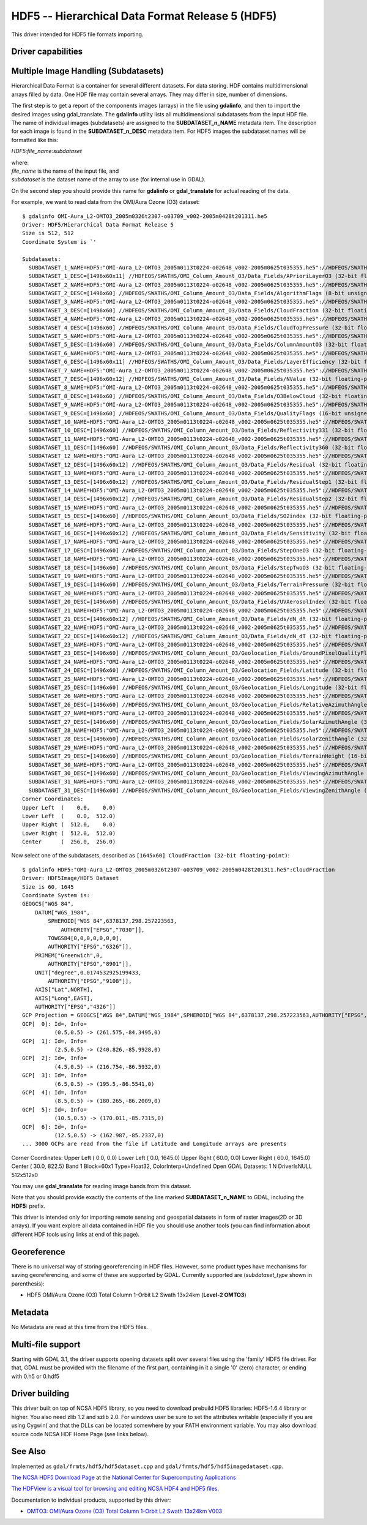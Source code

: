 .. _raster.hdf5:

================================================================================
HDF5 -- Hierarchical Data Format Release 5 (HDF5)
================================================================================

.. shortname:: HDF5

.. shortname:: HDF5Image

.. build_dependencies:: libhdf5

This driver intended for HDF5 file formats importing.

Driver capabilities
-------------------

.. supports_georeferencing::

.. versionadded:: 2.4

    .. supports_virtualio::

Multiple Image Handling (Subdatasets)
-------------------------------------

Hierarchical Data Format is a container for several different datasets.
For data storing. HDF contains multidimensional arrays filled by data.
One HDF file may contain several arrays. They may differ in size, number
of dimensions.

The first step is to get a report of the components images (arrays) in
the file using **gdalinfo**, and then to import the desired images using
gdal_translate. The **gdalinfo** utility lists all multidimensional
subdatasets from the input HDF file. The name of individual images
(subdatasets) are assigned to the **SUBDATASET_n_NAME** metadata item.
The description for each image is found in the **SUBDATASET_n_DESC**
metadata item. For HDF5 images the subdataset names will be formatted
like this:

*HDF5:file_name:subdataset*

| where:
| *file_name* is the name of the input file, and
| *subdataset* is the dataset name of the array to use (for internal use
  in GDAL).

On the second step you should provide this name for **gdalinfo** or
**gdal_translate** for actual reading of the data.

For example, we want to read data from the OMI/Aura Ozone (O3) dataset:

::

   $ gdalinfo OMI-Aura_L2-OMTO3_2005m0326t2307-o03709_v002-2005m0428t201311.he5
   Driver: HDF5/Hierarchical Data Format Release 5
   Size is 512, 512
   Coordinate System is `'

   Subdatasets:
     SUBDATASET_1_NAME=HDF5:"OMI-Aura_L2-OMTO3_2005m0113t0224-o02648_v002-2005m0625t035355.he5"://HDFEOS/SWATHS/OMI_Column_Amount_O3/Data_Fields/APrioriLayerO3
     SUBDATASET_1_DESC=[1496x60x11] //HDFEOS/SWATHS/OMI_Column_Amount_O3/Data_Fields/APrioriLayerO3 (32-bit floating-point)
     SUBDATASET_2_NAME=HDF5:"OMI-Aura_L2-OMTO3_2005m0113t0224-o02648_v002-2005m0625t035355.he5"://HDFEOS/SWATHS/OMI_Column_Amount_O3/Data_Fields/AlgorithmFlags
     SUBDATASET_2_DESC=[1496x60] //HDFEOS/SWATHS/OMI_Column_Amount_O3/Data_Fields/AlgorithmFlags (8-bit unsigned character)
     SUBDATASET_3_NAME=HDF5:"OMI-Aura_L2-OMTO3_2005m0113t0224-o02648_v002-2005m0625t035355.he5"://HDFEOS/SWATHS/OMI_Column_Amount_O3/Data_Fields/CloudFraction
     SUBDATASET_3_DESC=[1496x60] //HDFEOS/SWATHS/OMI_Column_Amount_O3/Data_Fields/CloudFraction (32-bit floating-point)
     SUBDATASET_4_NAME=HDF5:"OMI-Aura_L2-OMTO3_2005m0113t0224-o02648_v002-2005m0625t035355.he5"://HDFEOS/SWATHS/OMI_Column_Amount_O3/Data_Fields/CloudTopPressure
     SUBDATASET_4_DESC=[1496x60] //HDFEOS/SWATHS/OMI_Column_Amount_O3/Data_Fields/CloudTopPressure (32-bit floating-point)
     SUBDATASET_5_NAME=HDF5:"OMI-Aura_L2-OMTO3_2005m0113t0224-o02648_v002-2005m0625t035355.he5"://HDFEOS/SWATHS/OMI_Column_Amount_O3/Data_Fields/ColumnAmountO3
     SUBDATASET_5_DESC=[1496x60] //HDFEOS/SWATHS/OMI_Column_Amount_O3/Data_Fields/ColumnAmountO3 (32-bit floating-point)
     SUBDATASET_6_NAME=HDF5:"OMI-Aura_L2-OMTO3_2005m0113t0224-o02648_v002-2005m0625t035355.he5"://HDFEOS/SWATHS/OMI_Column_Amount_O3/Data_Fields/LayerEfficiency
     SUBDATASET_6_DESC=[1496x60x11] //HDFEOS/SWATHS/OMI_Column_Amount_O3/Data_Fields/LayerEfficiency (32-bit floating-point)
     SUBDATASET_7_NAME=HDF5:"OMI-Aura_L2-OMTO3_2005m0113t0224-o02648_v002-2005m0625t035355.he5"://HDFEOS/SWATHS/OMI_Column_Amount_O3/Data_Fields/NValue
     SUBDATASET_7_DESC=[1496x60x12] //HDFEOS/SWATHS/OMI_Column_Amount_O3/Data_Fields/NValue (32-bit floating-point)
     SUBDATASET_8_NAME=HDF5:"OMI-Aura_L2-OMTO3_2005m0113t0224-o02648_v002-2005m0625t035355.he5"://HDFEOS/SWATHS/OMI_Column_Amount_O3/Data_Fields/O3BelowCloud
     SUBDATASET_8_DESC=[1496x60] //HDFEOS/SWATHS/OMI_Column_Amount_O3/Data_Fields/O3BelowCloud (32-bit floating-point)
     SUBDATASET_9_NAME=HDF5:"OMI-Aura_L2-OMTO3_2005m0113t0224-o02648_v002-2005m0625t035355.he5"://HDFEOS/SWATHS/OMI_Column_Amount_O3/Data_Fields/QualityFlags
     SUBDATASET_9_DESC=[1496x60] //HDFEOS/SWATHS/OMI_Column_Amount_O3/Data_Fields/QualityFlags (16-bit unsigned integer)
     SUBDATASET_10_NAME=HDF5:"OMI-Aura_L2-OMTO3_2005m0113t0224-o02648_v002-2005m0625t035355.he5"://HDFEOS/SWATHS/OMI_Column_Amount_O3/Data_Fields/Reflectivity331
     SUBDATASET_10_DESC=[1496x60] //HDFEOS/SWATHS/OMI_Column_Amount_O3/Data_Fields/Reflectivity331 (32-bit floating-point)
     SUBDATASET_11_NAME=HDF5:"OMI-Aura_L2-OMTO3_2005m0113t0224-o02648_v002-2005m0625t035355.he5"://HDFEOS/SWATHS/OMI_Column_Amount_O3/Data_Fields/Reflectivity360
     SUBDATASET_11_DESC=[1496x60] //HDFEOS/SWATHS/OMI_Column_Amount_O3/Data_Fields/Reflectivity360 (32-bit floating-point)
     SUBDATASET_12_NAME=HDF5:"OMI-Aura_L2-OMTO3_2005m0113t0224-o02648_v002-2005m0625t035355.he5"://HDFEOS/SWATHS/OMI_Column_Amount_O3/Data_Fields/Residual
     SUBDATASET_12_DESC=[1496x60x12] //HDFEOS/SWATHS/OMI_Column_Amount_O3/Data_Fields/Residual (32-bit floating-point)
     SUBDATASET_13_NAME=HDF5:"OMI-Aura_L2-OMTO3_2005m0113t0224-o02648_v002-2005m0625t035355.he5"://HDFEOS/SWATHS/OMI_Column_Amount_O3/Data_Fields/ResidualStep1
     SUBDATASET_13_DESC=[1496x60x12] //HDFEOS/SWATHS/OMI_Column_Amount_O3/Data_Fields/ResidualStep1 (32-bit floating-point)
     SUBDATASET_14_NAME=HDF5:"OMI-Aura_L2-OMTO3_2005m0113t0224-o02648_v002-2005m0625t035355.he5"://HDFEOS/SWATHS/OMI_Column_Amount_O3/Data_Fields/ResidualStep2
     SUBDATASET_14_DESC=[1496x60x12] //HDFEOS/SWATHS/OMI_Column_Amount_O3/Data_Fields/ResidualStep2 (32-bit floating-point)
     SUBDATASET_15_NAME=HDF5:"OMI-Aura_L2-OMTO3_2005m0113t0224-o02648_v002-2005m0625t035355.he5"://HDFEOS/SWATHS/OMI_Column_Amount_O3/Data_Fields/SO2index
     SUBDATASET_15_DESC=[1496x60] //HDFEOS/SWATHS/OMI_Column_Amount_O3/Data_Fields/SO2index (32-bit floating-point)
     SUBDATASET_16_NAME=HDF5:"OMI-Aura_L2-OMTO3_2005m0113t0224-o02648_v002-2005m0625t035355.he5"://HDFEOS/SWATHS/OMI_Column_Amount_O3/Data_Fields/Sensitivity
     SUBDATASET_16_DESC=[1496x60x12] //HDFEOS/SWATHS/OMI_Column_Amount_O3/Data_Fields/Sensitivity (32-bit floating-point)
     SUBDATASET_17_NAME=HDF5:"OMI-Aura_L2-OMTO3_2005m0113t0224-o02648_v002-2005m0625t035355.he5"://HDFEOS/SWATHS/OMI_Column_Amount_O3/Data_Fields/StepOneO3
     SUBDATASET_17_DESC=[1496x60] //HDFEOS/SWATHS/OMI_Column_Amount_O3/Data_Fields/StepOneO3 (32-bit floating-point)
     SUBDATASET_18_NAME=HDF5:"OMI-Aura_L2-OMTO3_2005m0113t0224-o02648_v002-2005m0625t035355.he5"://HDFEOS/SWATHS/OMI_Column_Amount_O3/Data_Fields/StepTwoO3
     SUBDATASET_18_DESC=[1496x60] //HDFEOS/SWATHS/OMI_Column_Amount_O3/Data_Fields/StepTwoO3 (32-bit floating-point)
     SUBDATASET_19_NAME=HDF5:"OMI-Aura_L2-OMTO3_2005m0113t0224-o02648_v002-2005m0625t035355.he5"://HDFEOS/SWATHS/OMI_Column_Amount_O3/Data_Fields/TerrainPressure
     SUBDATASET_19_DESC=[1496x60] //HDFEOS/SWATHS/OMI_Column_Amount_O3/Data_Fields/TerrainPressure (32-bit floating-point)
     SUBDATASET_20_NAME=HDF5:"OMI-Aura_L2-OMTO3_2005m0113t0224-o02648_v002-2005m0625t035355.he5"://HDFEOS/SWATHS/OMI_Column_Amount_O3/Data_Fields/UVAerosolIndex
     SUBDATASET_20_DESC=[1496x60] //HDFEOS/SWATHS/OMI_Column_Amount_O3/Data_Fields/UVAerosolIndex (32-bit floating-point)
     SUBDATASET_21_NAME=HDF5:"OMI-Aura_L2-OMTO3_2005m0113t0224-o02648_v002-2005m0625t035355.he5"://HDFEOS/SWATHS/OMI_Column_Amount_O3/Data_Fields/dN_dR
     SUBDATASET_21_DESC=[1496x60x12] //HDFEOS/SWATHS/OMI_Column_Amount_O3/Data_Fields/dN_dR (32-bit floating-point)
     SUBDATASET_22_NAME=HDF5:"OMI-Aura_L2-OMTO3_2005m0113t0224-o02648_v002-2005m0625t035355.he5"://HDFEOS/SWATHS/OMI_Column_Amount_O3/Data_Fields/dN_dT
     SUBDATASET_22_DESC=[1496x60x12] //HDFEOS/SWATHS/OMI_Column_Amount_O3/Data_Fields/dN_dT (32-bit floating-point)
     SUBDATASET_23_NAME=HDF5:"OMI-Aura_L2-OMTO3_2005m0113t0224-o02648_v002-2005m0625t035355.he5"://HDFEOS/SWATHS/OMI_Column_Amount_O3/Geolocation_Fields/GroundPixelQualityFlags
     SUBDATASET_23_DESC=[1496x60] //HDFEOS/SWATHS/OMI_Column_Amount_O3/Geolocation_Fields/GroundPixelQualityFlags (16-bit unsigned integer)
     SUBDATASET_24_NAME=HDF5:"OMI-Aura_L2-OMTO3_2005m0113t0224-o02648_v002-2005m0625t035355.he5"://HDFEOS/SWATHS/OMI_Column_Amount_O3/Geolocation_Fields/Latitude
     SUBDATASET_24_DESC=[1496x60] //HDFEOS/SWATHS/OMI_Column_Amount_O3/Geolocation_Fields/Latitude (32-bit floating-point)
     SUBDATASET_25_NAME=HDF5:"OMI-Aura_L2-OMTO3_2005m0113t0224-o02648_v002-2005m0625t035355.he5"://HDFEOS/SWATHS/OMI_Column_Amount_O3/Geolocation_Fields/Longitude
     SUBDATASET_25_DESC=[1496x60] //HDFEOS/SWATHS/OMI_Column_Amount_O3/Geolocation_Fields/Longitude (32-bit floating-point)
     SUBDATASET_26_NAME=HDF5:"OMI-Aura_L2-OMTO3_2005m0113t0224-o02648_v002-2005m0625t035355.he5"://HDFEOS/SWATHS/OMI_Column_Amount_O3/Geolocation_Fields/RelativeAzimuthAngle
     SUBDATASET_26_DESC=[1496x60] //HDFEOS/SWATHS/OMI_Column_Amount_O3/Geolocation_Fields/RelativeAzimuthAngle (32-bit floating-point)
     SUBDATASET_27_NAME=HDF5:"OMI-Aura_L2-OMTO3_2005m0113t0224-o02648_v002-2005m0625t035355.he5"://HDFEOS/SWATHS/OMI_Column_Amount_O3/Geolocation_Fields/SolarAzimuthAngle
     SUBDATASET_27_DESC=[1496x60] //HDFEOS/SWATHS/OMI_Column_Amount_O3/Geolocation_Fields/SolarAzimuthAngle (32-bit floating-point)
     SUBDATASET_28_NAME=HDF5:"OMI-Aura_L2-OMTO3_2005m0113t0224-o02648_v002-2005m0625t035355.he5"://HDFEOS/SWATHS/OMI_Column_Amount_O3/Geolocation_Fields/SolarZenithAngle
     SUBDATASET_28_DESC=[1496x60] //HDFEOS/SWATHS/OMI_Column_Amount_O3/Geolocation_Fields/SolarZenithAngle (32-bit floating-point)
     SUBDATASET_29_NAME=HDF5:"OMI-Aura_L2-OMTO3_2005m0113t0224-o02648_v002-2005m0625t035355.he5"://HDFEOS/SWATHS/OMI_Column_Amount_O3/Geolocation_Fields/TerrainHeight
     SUBDATASET_29_DESC=[1496x60] //HDFEOS/SWATHS/OMI_Column_Amount_O3/Geolocation_Fields/TerrainHeight (16-bit integer)
     SUBDATASET_30_NAME=HDF5:"OMI-Aura_L2-OMTO3_2005m0113t0224-o02648_v002-2005m0625t035355.he5"://HDFEOS/SWATHS/OMI_Column_Amount_O3/Geolocation_Fields/ViewingAzimuthAngle
     SUBDATASET_30_DESC=[1496x60] //HDFEOS/SWATHS/OMI_Column_Amount_O3/Geolocation_Fields/ViewingAzimuthAngle (32-bit floating-point)
     SUBDATASET_31_NAME=HDF5:"OMI-Aura_L2-OMTO3_2005m0113t0224-o02648_v002-2005m0625t035355.he5"://HDFEOS/SWATHS/OMI_Column_Amount_O3/Geolocation_Fields/ViewingZenithAngle
     SUBDATASET_31_DESC=[1496x60] //HDFEOS/SWATHS/OMI_Column_Amount_O3/Geolocation_Fields/ViewingZenithAngle (32-bit floating-point)
   Corner Coordinates:
   Upper Left  (    0.0,    0.0)
   Lower Left  (    0.0,  512.0)
   Upper Right (  512.0,    0.0)
   Lower Right (  512.0,  512.0)
   Center      (  256.0,  256.0)

Now select one of the subdatasets, described as
``[1645x60] CloudFraction (32-bit floating-point)``:

::

   $ gdalinfo HDF5:"OMI-Aura_L2-OMTO3_2005m0326t2307-o03709_v002-2005m0428t201311.he5":CloudFraction
   Driver: HDF5Image/HDF5 Dataset
   Size is 60, 1645
   Coordinate System is:
   GEOGCS["WGS 84",
       DATUM["WGS_1984",
           SPHEROID["WGS 84",6378137,298.257223563,
               AUTHORITY["EPSG","7030"]],
           TOWGS84[0,0,0,0,0,0,0],
           AUTHORITY["EPSG","6326"]],
       PRIMEM["Greenwich",0,
           AUTHORITY["EPSG","8901"]],
       UNIT["degree",0.0174532925199433,
           AUTHORITY["EPSG","9108"]],
       AXIS["Lat",NORTH],
       AXIS["Long",EAST],
       AUTHORITY["EPSG","4326"]]
   GCP Projection = GEOGCS["WGS 84",DATUM["WGS_1984",SPHEROID["WGS 84",6378137,298.257223563,AUTHORITY["EPSG","7030"]],TOWGS84[0,0,0,0,0,0,0],AUTHORITY["EPSG","6326"]],PRIMEM["Greenwich",0,AUTHORITY["EPSG","8901"]],UNIT["degree",0.0174532925199433,AUTHORITY["EPSG","9108"]],AXIS["Lat",NORTH],AXIS["Long",EAST],AUTHORITY["EPSG","4326"]]
   GCP[  0]: Id=, Info=
             (0.5,0.5) -> (261.575,-84.3495,0)
   GCP[  1]: Id=, Info=
             (2.5,0.5) -> (240.826,-85.9928,0)
   GCP[  2]: Id=, Info=
             (4.5,0.5) -> (216.754,-86.5932,0)
   GCP[  3]: Id=, Info=
             (6.5,0.5) -> (195.5,-86.5541,0)
   GCP[  4]: Id=, Info=
             (8.5,0.5) -> (180.265,-86.2009,0)
   GCP[  5]: Id=, Info=
             (10.5,0.5) -> (170.011,-85.7315,0)
   GCP[  6]: Id=, Info=
             (12.5,0.5) -> (162.987,-85.2337,0)
   ... 3000 GCPs are read from the file if Latitude and Longitude arrays are presents

Corner Coordinates: Upper Left ( 0.0, 0.0) Lower Left ( 0.0, 1645.0)
Upper Right ( 60.0, 0.0) Lower Right ( 60.0, 1645.0) Center ( 30.0,
822.5) Band 1 Block=60x1 Type=Float32, ColorInterp=Undefined Open GDAL
Datasets: 1 N DriverIsNULL 512x512x0

You may use **gdal_translate** for reading image bands from this
dataset.

Note that you should provide exactly the contents of the line marked
**SUBDATASET_n_NAME** to GDAL, including the **HDF5:** prefix.

This driver is intended only for importing remote sensing and geospatial
datasets in form of raster images(2D or 3D arrays). If you want explore
all data contained in HDF file you should use another tools (you can
find information about different HDF tools using links at end of this
page).

Georeference
------------

There is no universal way of storing georeferencing in HDF files.
However, some product types have mechanisms for saving georeferencing,
and some of these are supported by GDAL. Currently supported are
(*subdataset_type* shown in parenthesis):

-  HDF5 OMI/Aura Ozone (O3) Total Column 1-Orbit L2 Swath 13x24km
   (**Level-2 OMTO3**)

Metadata
--------

No Metadata are read at this time from the HDF5 files.

Multi-file support
------------------

Starting with GDAL 3.1, the driver supports opening datasets split over
several files using the 'family' HDF5 file driver. For that, GDAL must be
provided with the filename of the first part, containing in it a single '0'
(zero) character, or ending with 0.h5 or 0.hdf5

Driver building
---------------

This driver built on top of NCSA HDF5 library, so you need to download
prebuild HDF5 libraries: HDF5-1.6.4 library or higher. You also need
zlib 1.2 and szlib 2.0. For windows user be sure to set the attributes
writable (especially if you are using Cygwin) and that the DLLs can be
located somewhere by your PATH environment variable. You may also
download source code NCSA HDF Home Page (see links below).

See Also
--------

Implemented as ``gdal/frmts/hdf5/hdf5dataset.cpp`` and
``gdal/frmts/hdf5/hdf5imagedataset.cpp``.

`The NCSA HDF5 Download
Page <http://hdf.ncsa.uiuc.edu/HDF5/release/obtain5.html>`__ at the
`National Center for Supercomputing
Applications <http://www.ncsa.uiuc.edu/>`__

`The HDFView is a visual tool for browsing and editing NCSA HDF4 and
HDF5 files. <http://hdf.ncsa.uiuc.edu/hdf-java-html/hdfview/>`__

Documentation to individual products, supported by this driver:

-  `OMTO3: OMI/Aura Ozone (O3) Total Column 1-Orbit L2 Swath 13x24km
   V003 <https://disc.gsfc.nasa.gov/uui/datasets/OMTO3_V003/summary>`__
